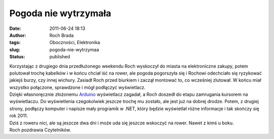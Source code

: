 Pogoda nie wytrzymała
#####################
:date: 2011-06-24 18:13
:author: Roch Brada
:tags: Oboczności, Elektronika
:slug: pogoda-nie-wytrzymaa
:status: published

| Korzystając z drugiego dnia przedłużonego weekendu Roch wyskoczył do miasta na elektroniczne zakupy, potem polutował trochę kabelków i w końcu chciał iść na rower, ale pogoda pogorszyła się i Rochowi odechciało się ryzykować jakiejś burzy, czy innej wichury. Zasiadł Roch przed biurkiem i zaczął montować to, co wcześniej zlutował. W końcu miał wszystko połączone, sprawdzone i mógł podłączyć wyświetlacz.
| Dzięki własnoręcznie złożonemu \ `Arduino <http://arduino.cc/>`__ wyświetlacz zagadał, a Roch doszedł do etapu zamrugania kursorem na wyświetlaczu. Do wyświetlenia czegokolwiek jeszcze trochę mu zostało, ale jest już na dobrej drodze. Potem, z drugiej strony, podłączy komputer i napisze mały programik w .NET, który będzie wyświetlał różne informacje i tak skończy się rok 2011.
| Dziś z roweru nici, ale są jeszcze dwa dni i może uda się jeszcze wskoczyć na rower. Nawet z kimś u boku.
| Roch pozdrawia Czytelników.
